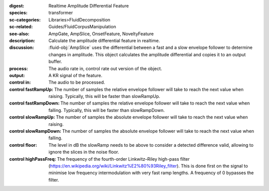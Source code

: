 :digest: Realtime Amplitude Differential Feature
:species: transformer
:sc-categories: Libraries>FluidDecomposition
:sc-related: Guides/FluidCorpusManipulation
:see-also: AmpGate, AmpSlice, OnsetFeature, NoveltyFeature
:description: Calculate the amplitude differential feature in realtime.
:discussion: 
    :fluid-obj:`AmpSlice` uses the differential between a fast and a slow envelope follower to determine changes in amplitude. This object calculates the amplitude differential and copies it to an output buffer.

:process: The audio rate in, control rate out version of the object.
:output: A KR signal of the feature.

:control in:

    The audio to be processed.

:control fastRampUp:

   The number of samples the relative envelope follower will take to reach the next value when raising. Typically, this will be faster than slowRampUp.

:control fastRampDown:

   The number of samples the relative envelope follower will take to reach the next value when falling. Typically, this will be faster than slowRampDown.

:control slowRampUp:

   The number of samples the absolute envelope follower will take to reach the next value when raising.

:control slowRampDown:

   The number of samples the absolute envelope follower will take to reach the next value when falling.

:control floor:

   The level in dB the slowRamp needs to be above to consider a detected difference valid, allowing to ignore the slices in the noise floor.

:control highPassFreq:

   The frequency of the fourth-order Linkwitz–Riley high-pass filter (https://en.wikipedia.org/wiki/Linkwitz%E2%80%93Riley_filter). This is done first on the signal to minimise low frequency intermodulation with very fast ramp lengths. A frequency of 0 bypasses the filter.


